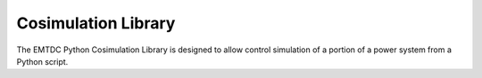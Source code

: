 ====================
Cosimulation Library
====================

The EMTDC Python Cosimulation Library is designed to allow control
simulation of a portion of a power system from a Python script.
